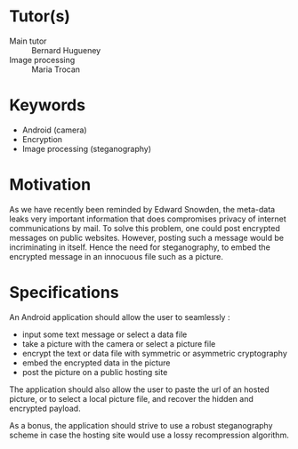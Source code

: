 * Tutor(s)
- Main tutor :: Bernard Hugueney
- Image processing :: Maria Trocan

* Keywords
- Android (camera)
- Encryption
- Image processing (steganography)

* Motivation
As we have recently been reminded by Edward Snowden, the meta-data leaks
very important information that does compromises privacy of internet
communications by mail. To solve this problem, one could post encrypted
messages on public websites. However, posting such a message would be
incriminating in itself. Hence the need for steganography, to embed the
encrypted message in an innocuous file such as a picture.

* Specifications

An Android application should allow the user to seamlessly :
- input some text message or select a data file
- take a picture with the camera or select a picture file
- encrypt the text or data file with symmetric or asymmetric cryptography
- embed the encrypted data in the picture
- post the picture on a public hosting site

The application should also allow the user to paste the url of an hosted
picture, or to select a local picture file, and recover the hidden and
encrypted payload.

As a bonus, the application should strive to use a robust steganography
scheme in case the hosting site would use a lossy recompression
algorithm.
